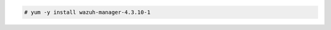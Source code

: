 .. Copyright (C) 2015, Wazuh, Inc.

.. code-block:: console

  # yum -y install wazuh-manager-4.3.10-1

.. End of include file
